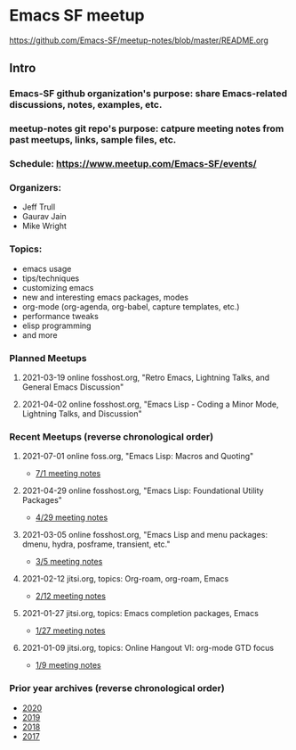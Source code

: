 * Emacs SF meetup
https://github.com/Emacs-SF/meetup-notes/blob/master/README.org
** Intro
*** Emacs-SF github organization's purpose: share Emacs-related discussions, notes, examples, etc.
*** meetup-notes git repo's purpose: catpure meeting notes from past meetups, links, sample files, etc.
*** Schedule: https://www.meetup.com/Emacs-SF/events/
*** Organizers:
- Jeff Trull
- Gaurav Jain
- Mike Wright
*** Topics:
- emacs usage
- tips/techniques
- customizing emacs
- new and interesting emacs packages, modes
- org-mode (org-agenda, org-babel, capture templates, etc.)
- performance tweaks
- elisp programming
- and more
*** Planned Meetups
**** 2021-03-19 online fosshost.org, "Retro Emacs, Lightning Talks, and General Emacs Discussion"
**** 2021-04-02 online fosshost.org, "Emacs Lisp - Coding a Minor Mode, Lightning Talks, and Discussion"
*** Recent Meetups (reverse chronological order)
**** 2021-07-01 online foss.org, "Emacs Lisp: Macros and Quoting"
- [[http://github.com/Emacs-SF/meetup-notes/blob/master/meetups/2021/20210701.org][7/1 meeting notes]]
**** 2021-04-29 online fosshost.org, "Emacs Lisp: Foundational Utility Packages"
- [[https://github.com/Emacs-SF/meetup-notes/blob/master/meetups/2021/20210429.org][4/29 meeting notes]]
**** 2021-03-05 online fosshost.org, "Emacs Lisp and menu packages: dmenu, hydra, posframe, transient, etc."
- [[https://github.com/Emacs-SF/meetup-notes/blob/master/meetups/2021/20210305.org][3/5 meeting notes]]
**** 2021-02-12 jitsi.org, topics: Org-roam, org-roam, Emacs
- [[file:meetups/2021/20210212.org][2/12 meeting notes]]
**** 2021-01-27 jitsi.org, topics: Emacs completion packages, Emacs
- [[file:meetups/2021/20210127.org][1/27 meeting notes]]
**** 2021-01-09 jitsi.org, topics: Online Hangout VI: org-mode GTD focus
- [[file:meetups/2021/20210109.org][1/9 meeting notes]]
*** Prior year archives (reverse chronological order)
- [[file:meetups/2020/index.org][2020]]
- [[file:meetups/2019/index.org][2019]]
- [[file:meetups/2018/index.org][2018]]
- [[file:meetups/2017/index.org][2017]]




